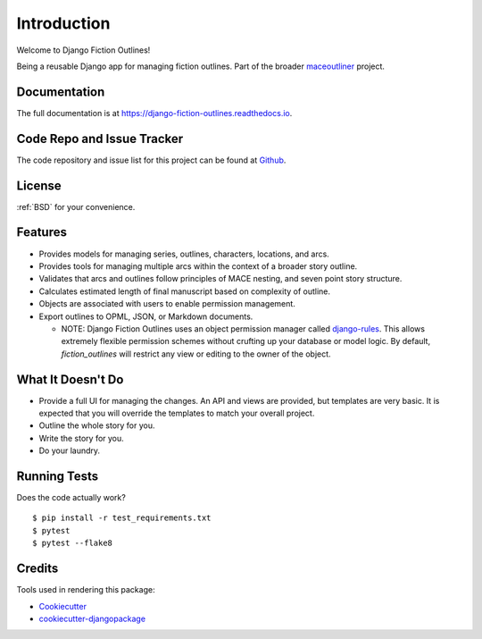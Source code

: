 ==============
Introduction
==============

Welcome to Django Fiction Outlines!

Being a reusable Django app for managing fiction outlines. Part of the broader `maceoutliner`_ project.

.. _maceoutliner: https://github.com/maceoutliner/

Documentation
-------------

The full documentation is at https://django-fiction-outlines.readthedocs.io.

Code Repo and Issue Tracker
---------------------------

The code repository and issue list for this project can be found at `Github`_.

.. _Github: https://github.com/maceoutliner/django-fiction-outlines/

License
-------

:ref:`BSD` for your convenience.


Features
--------

* Provides models for managing series, outlines, characters, locations, and arcs.
* Provides tools for managing multiple arcs within the context of a broader story outline.
* Validates that arcs and outlines follow principles of MACE nesting, and seven point story structure.
* Calculates estimated length of final manuscript based on complexity of outline.
* Objects are associated with users to enable permission management.
* Export outlines to OPML, JSON, or Markdown documents.

  * NOTE: Django Fiction Outlines uses an object permission manager called `django-rules`_. This allows extremely flexible permission schemes without crufting up your database or model logic. By default, `fiction_outlines` will restrict any view or editing to the owner of the object. 
    
.. _django-rules: https://github.com/dfunckt/django-rules

What It Doesn't Do
------------------

* Provide a full UI for managing the changes. An API and views are provided, but templates are very basic. It is expected that you will override the templates to match your overall project.
* Outline the whole story for you.
* Write the story for you.
* Do your laundry.

Running Tests
-------------

Does the code actually work?

::

    $ pip install -r test_requirements.txt 
    $ pytest
    $ pytest --flake8

Credits
-------

Tools used in rendering this package:

*  Cookiecutter_
*  `cookiecutter-djangopackage`_

.. _Cookiecutter: https://github.com/audreyr/cookiecutter
.. _`cookiecutter-djangopackage`: https://github.com/pydanny/cookiecutter-djangopackage
